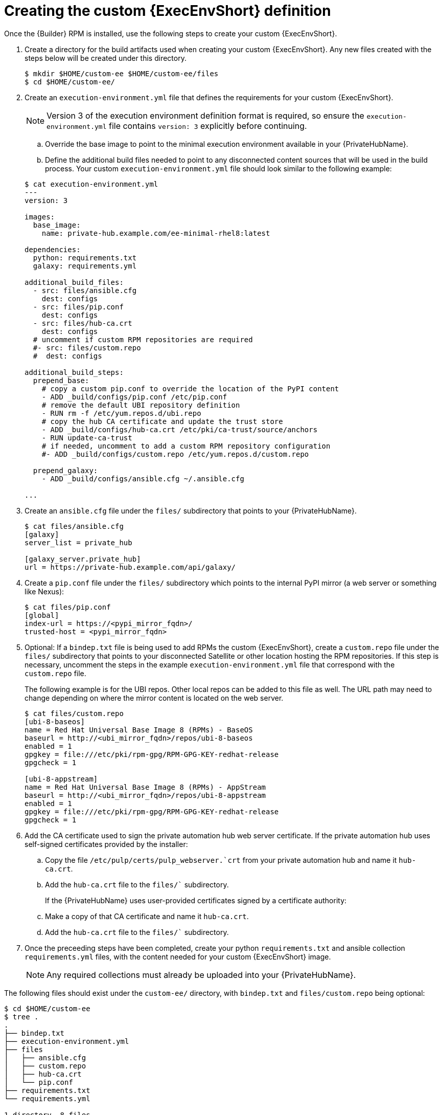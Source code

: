 //Used in downstream/titles/aap-installation-guide/platform/assembly-disconnected-installation.adoc

:_newdoc-version: 2.15.1
:_template-generated: 2024-02-05
:_mod-docs-content-type: PROCEDURE

[id="creating-the-custom-execution-environment-definition_{context}"]
= Creating the custom {ExecEnvShort} definition

[role="_abstract"]

Once the {Builder} RPM is installed, use the following steps to create your custom {ExecEnvShort}.

. Create a directory for the build artifacts used when creating your custom {ExecEnvShort}.	Any new files created with the steps below will be created under this directory.
+
----
$ mkdir $HOME/custom-ee $HOME/custom-ee/files
$ cd $HOME/custom-ee/
----
+

. Create an `execution-environment.yml` file that defines the requirements for your custom {ExecEnvShort}. 
+
[NOTE]

====
Version 3 of the execution environment definition format is required, so ensure the `execution-environment.yml` file contains `version: 3` explicitly before continuing.
====

.. Override the base image to point to the minimal execution environment available in your {PrivateHubName}.

.. Define the additional build files needed to point to any disconnected content sources that will be used in the build process.
Your custom `execution-environment.yml` file should look similar to the following example:

+
----
$ cat execution-environment.yml
---
version: 3

images:
  base_image:
    name: private-hub.example.com/ee-minimal-rhel8:latest

dependencies:
  python: requirements.txt
  galaxy: requirements.yml

additional_build_files:
  - src: files/ansible.cfg
    dest: configs
  - src: files/pip.conf
    dest: configs
  - src: files/hub-ca.crt
    dest: configs
  # uncomment if custom RPM repositories are required
  #- src: files/custom.repo
  #  dest: configs

additional_build_steps:
  prepend_base:
    # copy a custom pip.conf to override the location of the PyPI content
    - ADD _build/configs/pip.conf /etc/pip.conf
    # remove the default UBI repository definition
    - RUN rm -f /etc/yum.repos.d/ubi.repo
    # copy the hub CA certificate and update the trust store
    - ADD _build/configs/hub-ca.crt /etc/pki/ca-trust/source/anchors
    - RUN update-ca-trust
    # if needed, uncomment to add a custom RPM repository configuration
    #- ADD _build/configs/custom.repo /etc/yum.repos.d/custom.repo

  prepend_galaxy:
    - ADD _build/configs/ansible.cfg ~/.ansible.cfg

...
----
+

. Create an `ansible.cfg` file under the `files/` subdirectory that points to your {PrivateHubName}.
+
----
$ cat files/ansible.cfg
[galaxy]
server_list = private_hub

[galaxy_server.private_hub]
url = https://private-hub.example.com/api/galaxy/
----
+
. Create a `pip.conf` file under the `files/` subdirectory which points to the internal PyPI mirror (a web server or something like Nexus):
+
----
$ cat files/pip.conf
[global]
index-url = https://<pypi_mirror_fqdn>/
trusted-host = <pypi_mirror_fqdn>
----
+

. Optional: If a `bindep.txt` file is being used to add RPMs the custom {ExecEnvShort}, create a `custom.repo` file under the `files/` subdirectory that points to your disconnected Satellite or other location hosting the RPM repositories.  If this step is necessary, uncomment the steps in the example `execution-environment.yml` file that correspond with the `custom.repo` file.
+

The following example is for the UBI repos. Other local repos can be added to this file as well. The URL path may need to change depending on where the mirror content is located on the web server. 
+
----
$ cat files/custom.repo
[ubi-8-baseos]
name = Red Hat Universal Base Image 8 (RPMs) - BaseOS
baseurl = http://<ubi_mirror_fqdn>/repos/ubi-8-baseos
enabled = 1
gpgkey = file:///etc/pki/rpm-gpg/RPM-GPG-KEY-redhat-release
gpgcheck = 1

[ubi-8-appstream]
name = Red Hat Universal Base Image 8 (RPMs) - AppStream
baseurl = http://<ubi_mirror_fqdn>/repos/ubi-8-appstream
enabled = 1
gpgkey = file:///etc/pki/rpm-gpg/RPM-GPG-KEY-redhat-release
gpgcheck = 1
----
+
. Add the CA certificate used to sign the private automation hub web server certificate. If the private automation hub uses self-signed certificates provided by the installer:
+
.. Copy the file `/etc/pulp/certs/pulp_webserver.`crt` from your private automation hub and name it `hub-ca.crt`.

.. Add the `hub-ca.crt` file to the `files/`` subdirectory.
+

If the {PrivateHubName} uses user-provided certificates signed by a certificate authority:
+
.. Make a copy of that CA certificate and name it `hub-ca.crt`.
.. Add the `hub-ca.crt` file to the `files/`` subdirectory.
+
. Once the preceeding steps have been completed, create your python `requirements.txt` and ansible collection `requirements.yml` files, with the content needed for your custom {ExecEnvShort} image. 
+

[NOTE]
====
Any required collections must already be uploaded into your {PrivateHubName}.
====

The following files should exist under the `custom-ee/` directory, with `bindep.txt` and `files/custom.repo` being optional:

----
$ cd $HOME/custom-ee
$ tree .
.
├── bindep.txt
├── execution-environment.yml
├── files
│   ├── ansible.cfg
│   ├── custom.repo
│   ├── hub-ca.crt
│   └── pip.conf
├── requirements.txt
└── requirements.yml

1 directory, 8 files
----




[role="_additional-resources"]
.Additional resources

For more information on the Version 3 format and requirements, see link:https://ansible-builder.readthedocs.io/en/stable/definition/[Execution Environment Definition: Version 3 Format] .
